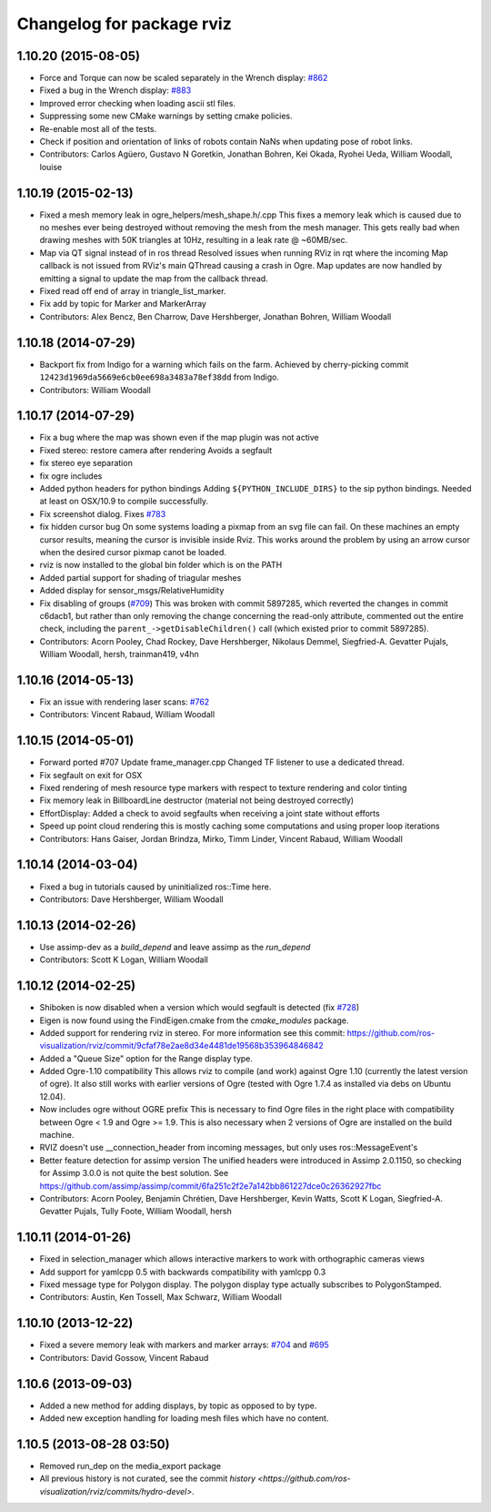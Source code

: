 ^^^^^^^^^^^^^^^^^^^^^^^^^^
Changelog for package rviz
^^^^^^^^^^^^^^^^^^^^^^^^^^

1.10.20 (2015-08-05)
--------------------
* Force and Torque can now be scaled separately in the Wrench display: `#862 <https://github.com/ros-visualization/rviz/issues/862>`_
* Fixed a bug in the Wrench display: `#883 <https://github.com/ros-visualization/rviz/issues/883>`_
* Improved error checking when loading ascii stl files.
* Suppressing some new CMake warnings by setting cmake policies.
* Re-enable most all of the tests.
* Check if position and orientation of links of robots contain NaNs when updating pose of robot links.
* Contributors: Carlos Agüero, Gustavo N Goretkin, Jonathan Bohren, Kei Okada, Ryohei Ueda, William Woodall, louise

1.10.19 (2015-02-13)
--------------------
* Fixed a mesh memory leak in ogre_helpers/mesh_shape.h/.cpp
  This fixes a memory leak which is caused due to no meshes ever being destroyed without removing the mesh from the mesh manager.
  This gets really bad when drawing meshes with 50K triangles at 10Hz, resulting in a leak rate @ ~60MB/sec.
* Map via QT signal instead of in ros thread
  Resolved issues when running RViz in rqt where the incoming Map callback is not issued from RViz's main QThread causing a crash in Ogre.
  Map updates are now handled by emitting a signal to update the map from the callback thread.
* Fixed read off end of array in triangle_list_marker.
* Fix add by topic for Marker and MarkerArray
* Contributors: Alex Bencz, Ben Charrow, Dave Hershberger, Jonathan Bohren, William Woodall

1.10.18 (2014-07-29)
--------------------
* Backport fix from Indigo for a warning which fails on the farm.
  Achieved by cherry-picking commit ``12423d1969da5669e6cb0ee698a3483a78ef38dd`` from Indigo.
* Contributors: William Woodall

1.10.17 (2014-07-29)
--------------------
* Fix a bug where the map was shown even if the map plugin was not active
* Fixed stereo: restore camera after rendering
  Avoids a segfault
* fix stereo eye separation
* fix ogre includes
* Added python headers for python bindings
  Adding ``${PYTHON_INCLUDE_DIRS}`` to the sip python bindings.
  Needed at least on OSX/10.9 to compile successfully.
* Fix screenshot dialog. Fixes `#783 <https://github.com/ros-visualization/rviz/issues/783>`_
* fix hidden cursor bug
  On some systems loading a pixmap from an svg file can fail.  On these machines
  an empty cursor results, meaning the cursor is invisible inside Rviz.  This
  works around the problem by using an arrow cursor when the desired cursor
  pixmap canot be loaded.
* rviz is now installed to the global bin folder which is on the PATH
* Added partial support for shading of triagular meshes
* Added display for sensor_msgs/RelativeHumidity
* Fix disabling of groups (`#709 <https://github.com/ros-visualization/rviz/issues/709>`_)
  This was broken with commit 5897285, which reverted the changes in
  commit c6dacb1, but rather than only removing the change concerning
  the read-only attribute, commented out the entire check, including
  the ``parent_->getDisableChildren()`` call (which existed prior to
  commit 5897285).
* Contributors: Acorn Pooley, Chad Rockey, Dave Hershberger, Nikolaus Demmel, Siegfried-A. Gevatter Pujals, William Woodall, hersh, trainman419, v4hn

1.10.16 (2014-05-13)
--------------------
* Fix an issue with rendering laser scans: `#762 <https://github.com/ros-visualization/rviz/issues/762>`_
* Contributors: Vincent Rabaud, William Woodall

1.10.15 (2014-05-01)
--------------------
* Forward ported #707
  Update frame_manager.cpp
  Changed TF listener to use a dedicated thread.
* Fix segfault on exit for OSX
* Fixed rendering of mesh resource type markers with respect to texture rendering and color tinting
* Fix memory leak in BillboardLine destructor (material not being destroyed correctly)
* EffortDisplay: Added a check to avoid segfaults when receiving a joint state without efforts
* Speed up point cloud rendering
  this is mostly caching some computations and using proper loop iterations
* Contributors: Hans Gaiser, Jordan Brindza, Mirko, Timm Linder, Vincent Rabaud, William Woodall

1.10.14 (2014-03-04)
--------------------
* Fixed a bug in tutorials caused by uninitialized ros::Time here.
* Contributors: Dave Hershberger, William Woodall

1.10.13 (2014-02-26)
--------------------
* Use assimp-dev as a `build_depend` and leave assimp as the `run_depend`
* Contributors: Scott K Logan, William Woodall

1.10.12 (2014-02-25)
--------------------
* Shiboken is now disabled when a version which would segfault is detected (fix `#728 <https://github.com/ros-visualization/rviz/issues/728>`_)
* Eigen is now found using the FindEigen.cmake from the `cmake_modules` package.
* Added support for rendering rviz in stereo.
  For more information see this commit: https://github.com/ros-visualization/rviz/commit/9cfaf78e2ae8d34e4481de19568b353964846842
* Added a "Queue Size" option for the Range display type.
* Added Ogre-1.10 compatibility
  This allows rviz to compile (and work) against Ogre 1.10 (currently
  the latest version of ogre).
  It also still works with earlier versions of Ogre (tested with Ogre
  1.7.4 as installed via debs on Ubuntu 12.04).
* Now includes ogre without OGRE prefix
  This is necessary to find Ogre files in the right place with
  compatibility between Ogre < 1.9 and Ogre >= 1.9.
  This is also necessary when 2 versions of Ogre are installed on the
  build machine.
* RVIZ doesn't use __connection_header from incoming messages, but only uses ros::MessageEvent's
* Better feature detection for assimp version
  The unified headers were introduced in Assimp 2.0.1150, so checking for Assimp 3.0.0 is not quite the best solution.
  See https://github.com/assimp/assimp/commit/6fa251c2f2e7a142bb861227dce0c26362927fbc
* Contributors: Acorn Pooley, Benjamin Chrétien, Dave Hershberger, Kevin Watts, Scott K Logan, Siegfried-A. Gevatter Pujals, Tully Foote, William Woodall, hersh

1.10.11 (2014-01-26)
--------------------
* Fixed in selection_manager which allows interactive markers to work with orthographic cameras views
* Add support for yamlcpp 0.5 with backwards compatibility with yamlcpp 0.3
* Fixed message type for Polygon display. The polygon display type actually subscribes to PolygonStamped.
* Contributors: Austin, Ken Tossell, Max Schwarz, William Woodall

1.10.10 (2013-12-22)
--------------------
* Fixed a severe memory leak with markers and marker arrays: `#704 <https://github.com/ros-visualization/rviz/issues/704>`_ and `#695 <https://github.com/ros-visualization/rviz/issues/695>`_
* Contributors: David Gossow, Vincent Rabaud

1.10.6 (2013-09-03)
-------------------
* Added a new method for adding displays, by topic as opposed to by type.
* Added new exception handling for loading mesh files which have no content.

1.10.5 (2013-08-28 03:50)
-------------------------
* Removed run_dep on the media_export package
* All previous history is not curated, see the commit `history <https://github.com/ros-visualization/rviz/commits/hydro-devel>`.
